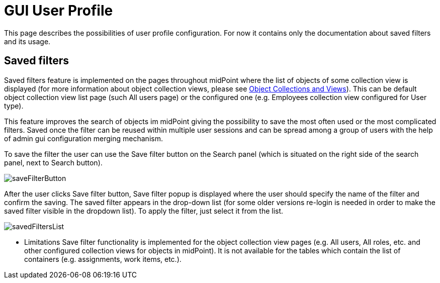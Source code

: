 = GUI User Profile
:page-upkeep-status: orange
:page-toc: top


This page describes the possibilities of user profile configuration. For now it contains only the documentation about saved filters and its usage.

== Saved filters

Saved filters feature is implemented on the pages throughout midPoint where the list of objects of some collection view is displayed (for more information about object collection views, please see xref:/midpoint/reference/admin-gui/collections-views/[Object Collections and Views]).
This can be default object collection view list page (such All users page) or the configured one (e.g. Employees collection view configured for User type).

This feature improves the search of objects im midPoint giving the possibility to save the most often used or the most complicated filters.
Saved once the filter can be reused within multiple user sessions and can be spread among a group of users with the help of admin gui configuration merging mechanism.

To save the filter the user can use the Save filter button on the Search panel (which is situated on the right side of the search panel, next to Search button).

image::saveFilterButton.png[]

After the user clicks Save filter button, Save filter popup is displayed where the user should specify the name of the filter and confirm the saving.
The saved filter appears in the drop-down list (for some older versions re-login is needed in order to make the saved filter visible in the dropdown list).
To apply the filter, just select it from the list.

image::savedFiltersList.png[]

* Limitations
Save filter functionality is implemented for the object collection view pages (e.g. All users, All roles, etc. and other configured collection views for objects in midPoint).
It is not available for the tables which contain the list of containers (e.g. assignments, work items, etc.).

